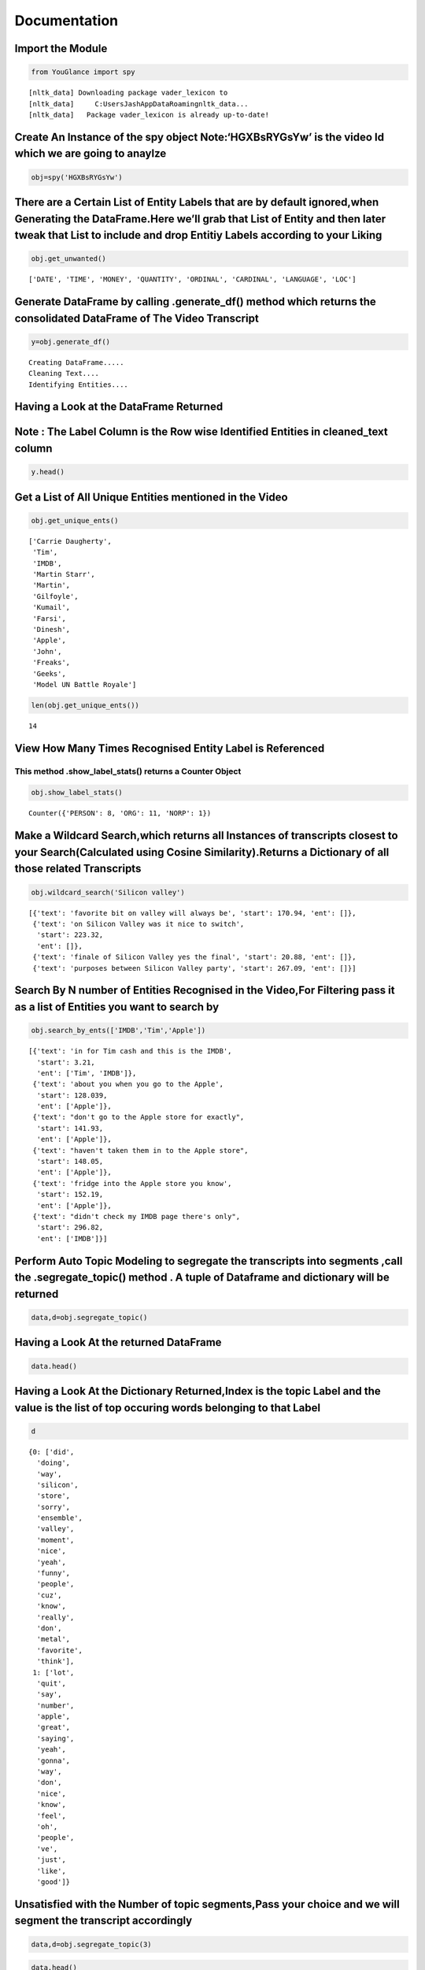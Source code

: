 Documentation
=============

**Import the Module**
---------------------

.. code:: ipython3

    from YouGlance import spy


.. parsed-literal::

    [nltk_data] Downloading package vader_lexicon to
    [nltk_data]     C:\Users\Jash\AppData\Roaming\nltk_data...
    [nltk_data]   Package vader_lexicon is already up-to-date!
    

Create An Instance of the spy object Note:‘HGXBsRYGsYw’ is the video Id which we are going to anaylze
-----------------------------------------------------------------------------------------------------

.. code:: ipython3

    obj=spy('HGXBsRYGsYw')

There are a Certain List of Entity Labels that are by default ignored,when Generating the DataFrame.Here we’ll grab that List of Entity and then later tweak that List to include and drop Entitiy Labels according to your Liking
----------------------------------------------------------------------------------------------------------------------------------------------------------------------------------------------------------------------------------

.. code:: ipython3

    obj.get_unwanted()




.. parsed-literal::

    ['DATE', 'TIME', 'MONEY', 'QUANTITY', 'ORDINAL', 'CARDINAL', 'LANGUAGE', 'LOC']



Generate DataFrame by calling .generate_df() method which returns the consolidated DataFrame of The Video Transcript
--------------------------------------------------------------------------------------------------------------------

.. code:: ipython3

    y=obj.generate_df()


.. parsed-literal::

    Creating DataFrame.....
    Cleaning Text....
    Identifying Entities....
    

Having a Look at the DataFrame Returned
---------------------------------------

Note : The Label Column is the Row wise Identified Entities in cleaned_text column
----------------------------------------------------------------------------------

.. code:: ipython3

    y.head()




.. raw:: html

    <div>
    <style scoped>
        .dataframe tbody tr th:only-of-type {
            vertical-align: middle;
        }
    
        .dataframe tbody tr th {
            vertical-align: top;
        }
    
        .dataframe thead th {
            text-align: right;
        }
    </style>
    <table border="1" class="dataframe">
      <thead>
        <tr style="text-align: right;">
          <th></th>
          <th>Text</th>
          <th>Start</th>
          <th>cleaned_text</th>
          <th>label</th>
        </tr>
      </thead>
      <tbody>
        <tr>
          <th>0</th>
          <td>hi everyone I'm Carrie Daugherty filling</td>
          <td>0.530</td>
          <td>hi everyone I'm Carrie Daugherty filling</td>
          <td>[Carrie Daugherty]</td>
        </tr>
        <tr>
          <th>1</th>
          <td>in for Tim cash and this is the IMDB</td>
          <td>3.210</td>
          <td>in for Tim cash and this is the IMDB</td>
          <td>[Tim, IMDB]</td>
        </tr>
        <tr>
          <th>2</th>
          <td>show today's guest is my friend Martin</td>
          <td>5.370</td>
          <td>show today's guest is my friend Martin</td>
          <td>[Martin]</td>
        </tr>
        <tr>
          <th>3</th>
          <td>Starr welcome Martin it's weird when you</td>
          <td>7.740</td>
          <td>Starr welcome Martin it's weird when you</td>
          <td>[Starr, Martin]</td>
        </tr>
        <tr>
          <th>4</th>
          <td>clap it sounds like multiple people</td>
          <td>12.059</td>
          <td>clap it sounds like multiple people</td>
          <td>[]</td>
        </tr>
      </tbody>
    </table>
    </div>



Get a List of All Unique Entities mentioned in the Video
--------------------------------------------------------

.. code:: ipython3

    obj.get_unique_ents()




.. parsed-literal::

    ['Carrie Daugherty',
     'Tim',
     'IMDB',
     'Martin Starr',
     'Martin',
     'Gilfoyle',
     'Kumail',
     'Farsi',
     'Dinesh',
     'Apple',
     'John',
     'Freaks',
     'Geeks',
     'Model UN Battle Royale']



.. code:: ipython3

    len(obj.get_unique_ents())




.. parsed-literal::

    14



View How Many Times Recognised Entity Label is Referenced
---------------------------------------------------------

This method .show_label_stats() returns a Counter Object
~~~~~~~~~~~~~~~~~~~~~~~~~~~~~~~~~~~~~~~~~~~~~~~~~~~~~~~~

.. code:: ipython3

    obj.show_label_stats()




.. parsed-literal::

    Counter({'PERSON': 8, 'ORG': 11, 'NORP': 1})



Make a Wildcard Search,which returns all Instances of transcripts closest to your Search(Calculated using Cosine Similarity).Returns a Dictionary of all those related Transcripts
----------------------------------------------------------------------------------------------------------------------------------------------------------------------------------

.. code:: ipython3

    obj.wildcard_search('Silicon valley')




.. parsed-literal::

    [{'text': 'favorite bit on valley will always be', 'start': 170.94, 'ent': []},
     {'text': 'on Silicon Valley was it nice to switch',
      'start': 223.32,
      'ent': []},
     {'text': 'finale of Silicon Valley yes the final', 'start': 20.88, 'ent': []},
     {'text': 'purposes between Silicon Valley party', 'start': 267.09, 'ent': []}]



Search By N number of Entities Recognised in the Video,For Filtering pass it as a list of Entities you want to search by
------------------------------------------------------------------------------------------------------------------------

.. code:: ipython3

    obj.search_by_ents(['IMDB','Tim','Apple'])




.. parsed-literal::

    [{'text': 'in for Tim cash and this is the IMDB',
      'start': 3.21,
      'ent': ['Tim', 'IMDB']},
     {'text': 'about you when you go to the Apple',
      'start': 128.039,
      'ent': ['Apple']},
     {'text': "don't go to the Apple store for exactly",
      'start': 141.93,
      'ent': ['Apple']},
     {'text': "haven't taken them in to the Apple store",
      'start': 148.05,
      'ent': ['Apple']},
     {'text': 'fridge into the Apple store you know',
      'start': 152.19,
      'ent': ['Apple']},
     {'text': "didn't check my IMDB page there's only",
      'start': 296.82,
      'ent': ['IMDB']}]



Perform Auto Topic Modeling to segregate the transcripts into segments ,call the .segregate_topic() method . A tuple of Dataframe and dictionary will be returned
-----------------------------------------------------------------------------------------------------------------------------------------------------------------

.. code:: ipython3

    data,d=obj.segregate_topic()

Having a Look At the returned DataFrame
---------------------------------------

.. code:: ipython3

    data.head()




.. raw:: html

    <div>
    <style scoped>
        .dataframe tbody tr th:only-of-type {
            vertical-align: middle;
        }
    
        .dataframe tbody tr th {
            vertical-align: top;
        }
    
        .dataframe thead th {
            text-align: right;
        }
    </style>
    <table border="1" class="dataframe">
      <thead>
        <tr style="text-align: right;">
          <th></th>
          <th>Text</th>
          <th>Start</th>
          <th>cleaned_text</th>
          <th>label</th>
          <th>topic_label</th>
        </tr>
      </thead>
      <tbody>
        <tr>
          <th>0</th>
          <td>hi everyone I'm Carrie Daugherty filling</td>
          <td>0.530</td>
          <td>hi everyone I'm Carrie Daugherty filling</td>
          <td>[Carrie Daugherty]</td>
          <td>0</td>
        </tr>
        <tr>
          <th>1</th>
          <td>in for Tim cash and this is the IMDB</td>
          <td>3.210</td>
          <td>in for Tim cash and this is the IMDB</td>
          <td>[Tim, IMDB]</td>
          <td>0</td>
        </tr>
        <tr>
          <th>2</th>
          <td>show today's guest is my friend Martin</td>
          <td>5.370</td>
          <td>show today's guest is my friend Martin</td>
          <td>[Martin]</td>
          <td>0</td>
        </tr>
        <tr>
          <th>3</th>
          <td>Starr welcome Martin it's weird when you</td>
          <td>7.740</td>
          <td>Starr welcome Martin it's weird when you</td>
          <td>[Starr, Martin]</td>
          <td>0</td>
        </tr>
        <tr>
          <th>4</th>
          <td>clap it sounds like multiple people</td>
          <td>12.059</td>
          <td>clap it sounds like multiple people</td>
          <td>[]</td>
          <td>1</td>
        </tr>
      </tbody>
    </table>
    </div>



Having a Look At the Dictionary Returned,Index is the topic Label and the value is the list of top occuring words belonging to that Label
-----------------------------------------------------------------------------------------------------------------------------------------

.. code:: ipython3

    d




.. parsed-literal::

    {0: ['did',
      'doing',
      'way',
      'silicon',
      'store',
      'sorry',
      'ensemble',
      'valley',
      'moment',
      'nice',
      'yeah',
      'funny',
      'people',
      'cuz',
      'know',
      'really',
      'don',
      'metal',
      'favorite',
      'think'],
     1: ['lot',
      'quit',
      'say',
      'number',
      'apple',
      'great',
      'saying',
      'yeah',
      'gonna',
      'way',
      'don',
      'nice',
      'know',
      'feel',
      'oh',
      'people',
      've',
      'just',
      'like',
      'good']}



Unsatisfied with the Number of topic segments,Pass your choice and we will segment the transcript accordingly
-------------------------------------------------------------------------------------------------------------

.. code:: ipython3

    data,d=obj.segregate_topic(3)

.. code:: ipython3

    data.head()




.. raw:: html

    <div>
    <style scoped>
        .dataframe tbody tr th:only-of-type {
            vertical-align: middle;
        }
    
        .dataframe tbody tr th {
            vertical-align: top;
        }
    
        .dataframe thead th {
            text-align: right;
        }
    </style>
    <table border="1" class="dataframe">
      <thead>
        <tr style="text-align: right;">
          <th></th>
          <th>Text</th>
          <th>Start</th>
          <th>cleaned_text</th>
          <th>label</th>
          <th>topic_label</th>
        </tr>
      </thead>
      <tbody>
        <tr>
          <th>0</th>
          <td>hi everyone I'm Carrie Daugherty filling</td>
          <td>0.530</td>
          <td>hi everyone I'm Carrie Daugherty filling</td>
          <td>[Carrie Daugherty]</td>
          <td>0</td>
        </tr>
        <tr>
          <th>1</th>
          <td>in for Tim cash and this is the IMDB</td>
          <td>3.210</td>
          <td>in for Tim cash and this is the IMDB</td>
          <td>[Tim, IMDB]</td>
          <td>1</td>
        </tr>
        <tr>
          <th>2</th>
          <td>show today's guest is my friend Martin</td>
          <td>5.370</td>
          <td>show today's guest is my friend Martin</td>
          <td>[Martin]</td>
          <td>0</td>
        </tr>
        <tr>
          <th>3</th>
          <td>Starr welcome Martin it's weird when you</td>
          <td>7.740</td>
          <td>Starr welcome Martin it's weird when you</td>
          <td>[Starr, Martin]</td>
          <td>0</td>
        </tr>
        <tr>
          <th>4</th>
          <td>clap it sounds like multiple people</td>
          <td>12.059</td>
          <td>clap it sounds like multiple people</td>
          <td>[]</td>
          <td>2</td>
        </tr>
      </tbody>
    </table>
    </div>



.. code:: ipython3

    d




.. parsed-literal::

    {0: ['way',
      'silicon',
      'did',
      'apple',
      'store',
      'sorry',
      'ensemble',
      'valley',
      'moment',
      'nice',
      'yeah',
      'people',
      'funny',
      'cuz',
      'know',
      'really',
      'don',
      'metal',
      'favorite',
      'think'],
     1: ['throw',
      'funny',
      'doing',
      'favorite',
      'right',
      'series',
      'sorry',
      'kind',
      'season',
      'know',
      'store',
      'apple',
      'gonna',
      'quit',
      'yeah',
      'way',
      'just',
      'don',
      'oh',
      'good'],
     2: ['community',
      'dying',
      'gonna',
      'end',
      'set',
      'definitely',
      'thing',
      'fun',
      'number',
      'say',
      'lot',
      'know',
      'great',
      'saying',
      'just',
      'nice',
      'feel',
      'people',
      've',
      'like']}



Perform Sentiment Analysis,on the Transcript,by calling the sentiment_analysis(),which returns a Dictionary consisting of DataFrame,number of Instances for postivie sentiments and the same for negative and neutral sentiments
--------------------------------------------------------------------------------------------------------------------------------------------------------------------------------------------------------------------------------

.. code:: ipython3

    k=obj.sentiment_analysis()

.. code:: ipython3

    dataf=k['DataFrame']

Having a look at the DataFrame
------------------------------

.. code:: ipython3

    dataf.head()




.. raw:: html

    <div>
    <style scoped>
        .dataframe tbody tr th:only-of-type {
            vertical-align: middle;
        }
    
        .dataframe tbody tr th {
            vertical-align: top;
        }
    
        .dataframe thead th {
            text-align: right;
        }
    </style>
    <table border="1" class="dataframe">
      <thead>
        <tr style="text-align: right;">
          <th></th>
          <th>Text</th>
          <th>Start</th>
          <th>cleaned_text</th>
          <th>label</th>
          <th>topic_label</th>
          <th>sentiment_dict</th>
          <th>sentiment_label</th>
        </tr>
      </thead>
      <tbody>
        <tr>
          <th>0</th>
          <td>hi everyone I'm Carrie Daugherty filling</td>
          <td>0.530</td>
          <td>hi everyone I'm Carrie Daugherty filling</td>
          <td>[Carrie Daugherty]</td>
          <td>0</td>
          <td>{'neg': 0.0, 'neu': 1.0, 'pos': 0.0, 'compound...</td>
          <td>Neutral</td>
        </tr>
        <tr>
          <th>1</th>
          <td>in for Tim cash and this is the IMDB</td>
          <td>3.210</td>
          <td>in for Tim cash and this is the IMDB</td>
          <td>[Tim, IMDB]</td>
          <td>1</td>
          <td>{'neg': 0.0, 'neu': 1.0, 'pos': 0.0, 'compound...</td>
          <td>Neutral</td>
        </tr>
        <tr>
          <th>2</th>
          <td>show today's guest is my friend Martin</td>
          <td>5.370</td>
          <td>show today's guest is my friend Martin</td>
          <td>[Martin]</td>
          <td>0</td>
          <td>{'neg': 0.0, 'neu': 0.652, 'pos': 0.348, 'comp...</td>
          <td>Positive</td>
        </tr>
        <tr>
          <th>3</th>
          <td>Starr welcome Martin it's weird when you</td>
          <td>7.740</td>
          <td>Starr welcome Martin it's weird when you</td>
          <td>[Starr, Martin]</td>
          <td>0</td>
          <td>{'neg': 0.175, 'neu': 0.515, 'pos': 0.309, 'co...</td>
          <td>Neutral</td>
        </tr>
        <tr>
          <th>4</th>
          <td>clap it sounds like multiple people</td>
          <td>12.059</td>
          <td>clap it sounds like multiple people</td>
          <td>[]</td>
          <td>2</td>
          <td>{'neg': 0.0, 'neu': 0.667, 'pos': 0.333, 'comp...</td>
          <td>Neutral</td>
        </tr>
      </tbody>
    </table>
    </div>



.. code:: ipython3

    positive=k['Positive']

.. code:: ipython3

    positive




.. parsed-literal::

    38



.. code:: ipython3

    negative=k['Negative']

.. code:: ipython3

    negative




.. parsed-literal::

    8



.. code:: ipython3

    neutral=k['Neutral']

.. code:: ipython3

    neutral




.. parsed-literal::

    81



We calculate sentiment course with a Specific Criteria being that if the Compound Score Lies in the range (-0.3,0.4),this however can be changed based on your intution by passing the range you want for neutral Sentiment
---------------------------------------------------------------------------------------------------------------------------------------------------------------------------------------------------------------------------

.. code:: ipython3

    d=obj.sentiment_analysis(thresh=(0.6,-0.4))

.. code:: ipython3

    d['DataFrame'].head()




.. raw:: html

    <div>
    <style scoped>
        .dataframe tbody tr th:only-of-type {
            vertical-align: middle;
        }
    
        .dataframe tbody tr th {
            vertical-align: top;
        }
    
        .dataframe thead th {
            text-align: right;
        }
    </style>
    <table border="1" class="dataframe">
      <thead>
        <tr style="text-align: right;">
          <th></th>
          <th>Text</th>
          <th>Start</th>
          <th>cleaned_text</th>
          <th>label</th>
          <th>topic_label</th>
          <th>sentiment_dict</th>
          <th>sentiment_label</th>
        </tr>
      </thead>
      <tbody>
        <tr>
          <th>0</th>
          <td>hi everyone I'm Carrie Daugherty filling</td>
          <td>0.530</td>
          <td>hi everyone I'm Carrie Daugherty filling</td>
          <td>[Carrie Daugherty]</td>
          <td>0</td>
          <td>{'neg': 0.0, 'neu': 1.0, 'pos': 0.0, 'compound...</td>
          <td>Neutral</td>
        </tr>
        <tr>
          <th>1</th>
          <td>in for Tim cash and this is the IMDB</td>
          <td>3.210</td>
          <td>in for Tim cash and this is the IMDB</td>
          <td>[Tim, IMDB]</td>
          <td>1</td>
          <td>{'neg': 0.0, 'neu': 1.0, 'pos': 0.0, 'compound...</td>
          <td>Neutral</td>
        </tr>
        <tr>
          <th>2</th>
          <td>show today's guest is my friend Martin</td>
          <td>5.370</td>
          <td>show today's guest is my friend Martin</td>
          <td>[Martin]</td>
          <td>0</td>
          <td>{'neg': 0.0, 'neu': 0.652, 'pos': 0.348, 'comp...</td>
          <td>Neutral</td>
        </tr>
        <tr>
          <th>3</th>
          <td>Starr welcome Martin it's weird when you</td>
          <td>7.740</td>
          <td>Starr welcome Martin it's weird when you</td>
          <td>[Starr, Martin]</td>
          <td>0</td>
          <td>{'neg': 0.175, 'neu': 0.515, 'pos': 0.309, 'co...</td>
          <td>Neutral</td>
        </tr>
        <tr>
          <th>4</th>
          <td>clap it sounds like multiple people</td>
          <td>12.059</td>
          <td>clap it sounds like multiple people</td>
          <td>[]</td>
          <td>2</td>
          <td>{'neg': 0.0, 'neu': 0.667, 'pos': 0.333, 'comp...</td>
          <td>Neutral</td>
        </tr>
      </tbody>
    </table>
    </div>



.. code:: ipython3

    d['Neutral']




.. parsed-literal::

    109



.. code:: ipython3

    d['Positive']




.. parsed-literal::

    11



.. code:: ipython3

    d['Negative']




.. parsed-literal::

    7



If Suppose you want to Include some sentiment labels that were excluded
-----------------------------------------------------------------------

Create new instance of the spy class
~~~~~~~~~~~~~~~~~~~~~~~~~~~~~~~~~~~~

.. code:: ipython3

    p=spy('HGXBsRYGsYw')

.. code:: ipython3

    p.get_unwanted()




.. parsed-literal::

    ['DATE', 'TIME', 'MONEY', 'QUANTITY', 'ORDINAL', 'CARDINAL', 'LANGUAGE', 'LOC']



Generate DataFrame based on your choice on unwanted labels
----------------------------------------------------------

In this Case we will be passing an empty list to be considered for unwanted sentiment labels
~~~~~~~~~~~~~~~~~~~~~~~~~~~~~~~~~~~~~~~~~~~~~~~~~~~~~~~~~~~~~~~~~~~~~~~~~~~~~~~~~~~~~~~~~~~~

.. code:: ipython3

    p.tweak_unwanted([])

Now the Process remains the Same
--------------------------------

.. code:: ipython3

    l=p.generate_df()


.. parsed-literal::

    Creating DataFrame.....
    Cleaning Text....
    Identifying Entities....
    

.. code:: ipython3

    l.head()




.. raw:: html

    <div>
    <style scoped>
        .dataframe tbody tr th:only-of-type {
            vertical-align: middle;
        }
    
        .dataframe tbody tr th {
            vertical-align: top;
        }
    
        .dataframe thead th {
            text-align: right;
        }
    </style>
    <table border="1" class="dataframe">
      <thead>
        <tr style="text-align: right;">
          <th></th>
          <th>Text</th>
          <th>Start</th>
          <th>cleaned_text</th>
          <th>label</th>
        </tr>
      </thead>
      <tbody>
        <tr>
          <th>0</th>
          <td>hi everyone I'm Carrie Daugherty filling</td>
          <td>0.530</td>
          <td>hi everyone I'm Carrie Daugherty filling</td>
          <td>[Carrie Daugherty]</td>
        </tr>
        <tr>
          <th>1</th>
          <td>in for Tim cash and this is the IMDB</td>
          <td>3.210</td>
          <td>in for Tim cash and this is the IMDB</td>
          <td>[Tim, IMDB]</td>
        </tr>
        <tr>
          <th>2</th>
          <td>show today's guest is my friend Martin</td>
          <td>5.370</td>
          <td>show today's guest is my friend Martin</td>
          <td>[today, Martin]</td>
        </tr>
        <tr>
          <th>3</th>
          <td>Starr welcome Martin it's weird when you</td>
          <td>7.740</td>
          <td>Starr welcome Martin it's weird when you</td>
          <td>[Starr, Martin]</td>
        </tr>
        <tr>
          <th>4</th>
          <td>clap it sounds like multiple people</td>
          <td>12.059</td>
          <td>clap it sounds like multiple people</td>
          <td>[]</td>
        </tr>
      </tbody>
    </table>
    </div>



.. code:: ipython3

    p.get_unique_ents()




.. parsed-literal::

    ['Carrie Daugherty',
     'Tim',
     'IMDB',
     'today',
     'Martin Starr',
     'Martin',
     'Silicon Valley',
     'this week',
     'every day',
     'Gilfoyle',
     'Kumail',
     'first',
     'Farsi',
     'two',
     'Dinesh',
     'second',
     'Apple',
     '1',
     'one',
     'John',
     '10 years',
     'a number of years',
     'Freaks',
     'Geeks',
     'Model UN Battle Royale']



.. code:: ipython3

    len(p.get_unique_ents())




.. parsed-literal::

    25



